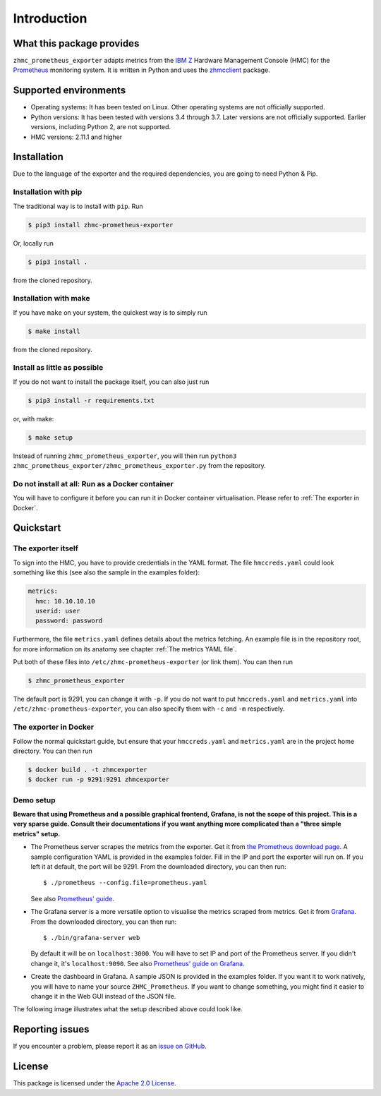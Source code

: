 .. Copyright 2018 IBM Corp. All Rights Reserved.
.. 
.. Licensed under the Apache License, Version 2.0 (the "License");
.. you may not use this file except in compliance with the License.
.. You may obtain a copy of the License at
.. 
..    http://www.apache.org/licenses/LICENSE-2.0
.. 
.. Unless required by applicable law or agreed to in writing, software
.. distributed under the License is distributed on an "AS IS" BASIS,
.. WITHOUT WARRANTIES OR CONDITIONS OF ANY KIND, either express or implied.
.. See the License for the specific language governing permissions and
.. limitations under the License.

Introduction
============

What this package provides
--------------------------

``zhmc_prometheus_exporter`` adapts metrics from the `IBM Z`_ Hardware Management Console (HMC) for the `Prometheus`_ monitoring system. It is written in Python and uses the `zhmcclient`_ package.

.. _IBM Z: https://www.ibm.com/it-infrastructure/z
.. _Prometheus: https://prometheus.io
.. _zhmcclient: https://github.com/zhmcclient/python-zhmcclient

Supported environments
----------------------

* Operating systems: It has been tested on Linux. Other operating systems are not officially supported.
* Python versions: It has been tested with versions 3.4 through 3.7. Later versions are not officially supported. Earlier versions, including Python 2, are not supported.
* HMC versions: 2.11.1 and higher

Installation
------------

Due to the language of the exporter and the required dependencies, you are going to need Python & Pip.

Installation with pip
^^^^^^^^^^^^^^^^^^^^^

The traditional way is to install with ``pip``. Run

.. code-block:: bash

  $ pip3 install zhmc-prometheus-exporter

Or, locally run

.. code-block:: bash

  $ pip3 install .

from the cloned repository.

Installation with make
^^^^^^^^^^^^^^^^^^^^^^

If you have ``make`` on your system, the quickest way is to simply run

.. code-block:: bash

  $ make install

from the cloned repository.

Install as little as possible
^^^^^^^^^^^^^^^^^^^^^^^^^^^^^

If you do not want to install the package itself, you can also just run

.. code-block:: bash

  $ pip3 install -r requirements.txt

or, with make:

.. code-block:: bash

  $ make setup

Instead of running ``zhmc_prometheus_exporter``, you will then run ``python3 zhmc_prometheus_exporter/zhmc_prometheus_exporter.py`` from the repository.

Do not install at all: Run as a Docker container
^^^^^^^^^^^^^^^^^^^^^^^^^^^^^^^^^^^^^^^^^^^^^^^^

You will have to configure it before you can run it in Docker container virtualisation. Please refer to :ref:`The exporter in Docker`.

Quickstart
----------

The exporter itself
^^^^^^^^^^^^^^^^^^^

To sign into the HMC, you have to provide credentials in the YAML format. The file ``hmccreds.yaml`` could look something like this (see also the sample in the examples folder):

.. code-block:: yaml

  metrics:
    hmc: 10.10.10.10
    userid: user
    password: password

Furthermore, the file ``metrics.yaml`` defines details about the metrics fetching. An example file is in the repository root, for more information on its anatomy see chapter :ref:`The metrics YAML file`.

Put both of these files into ``/etc/zhmc-prometheus-exporter`` (or link them). You can then run

.. code-block:: bash

  $ zhmc_prometheus_exporter

The default port is 9291, you can change it with ``-p``. If you do not want to put ``hmccreds.yaml`` and ``metrics.yaml`` into ``/etc/zhmc-prometheus-exporter``, you can also specify them with ``-c`` and ``-m`` respectively.

The exporter in Docker
^^^^^^^^^^^^^^^^^^^^^^

Follow the normal quickstart guide, but ensure that your ``hmccreds.yaml`` and ``metrics.yaml`` are in the project home directory. You can then run

.. code-block:: bash

  $ docker build . -t zhmcexporter
  $ docker run -p 9291:9291 zhmcexporter

Demo setup
^^^^^^^^^^

**Beware that using Prometheus and a possible graphical frontend, Grafana, is not the scope of this project. This is a very sparse guide. Consult their documentations if you want anything more complicated than a "three simple metrics" setup.**

* The Prometheus server scrapes the metrics from the exporter. Get it from `the Prometheus download page`_. A sample configuration YAML is provided in the examples folder. Fill in the IP and port the exporter will run on. If you left it at default, the port will be 9291. From the downloaded directory, you can then run::

    $ ./prometheus --config.file=prometheus.yaml

  See also `Prometheus' guide`_.

.. _the Prometheus download page: https://prometheus.io/download/
.. _Prometheus' guide: https://prometheus.io/docs/prometheus/latest/getting_started/

* The Grafana server is a more versatile option to visualise the metrics scraped from metrics. Get it from `Grafana`_. From the downloaded directory, you can then run::

    $ ./bin/grafana-server web

  By default it will be on ``localhost:3000``. You will have to set IP and port of the Prometheus server. If you didn't change it, it's ``localhost:9090``. See also `Prometheus' guide on Grafana`_.

.. _Grafana: https://grafana.com/grafana/download
.. _Prometheus' guide on Grafana: https://prometheus.io/docs/visualization/grafana/

* Create the dashboard in Grafana. A sample JSON is provided in the examples folder. If you want it to work natively, you will have to name your source ``ZHMC_Prometheus``. If you want to change something, you might find it easier to change it in the Web GUI instead of the JSON file.

The following image illustrates what the setup described above could look like.

.. image:: ../examples/Deployment.png
    :align: center
    :alt: Deployment diagram of the example

Reporting issues
----------------

If you encounter a problem, please report it as an `issue on GitHub`_.

.. _issue on GitHub: https://github.com/zhmcclient/zhmc-prometheus-exporter/issues

License
-------

This package is licensed under the `Apache 2.0 License`_.

.. _Apache 2.0 License: http://apache.org/licenses/LICENSE-2.0
